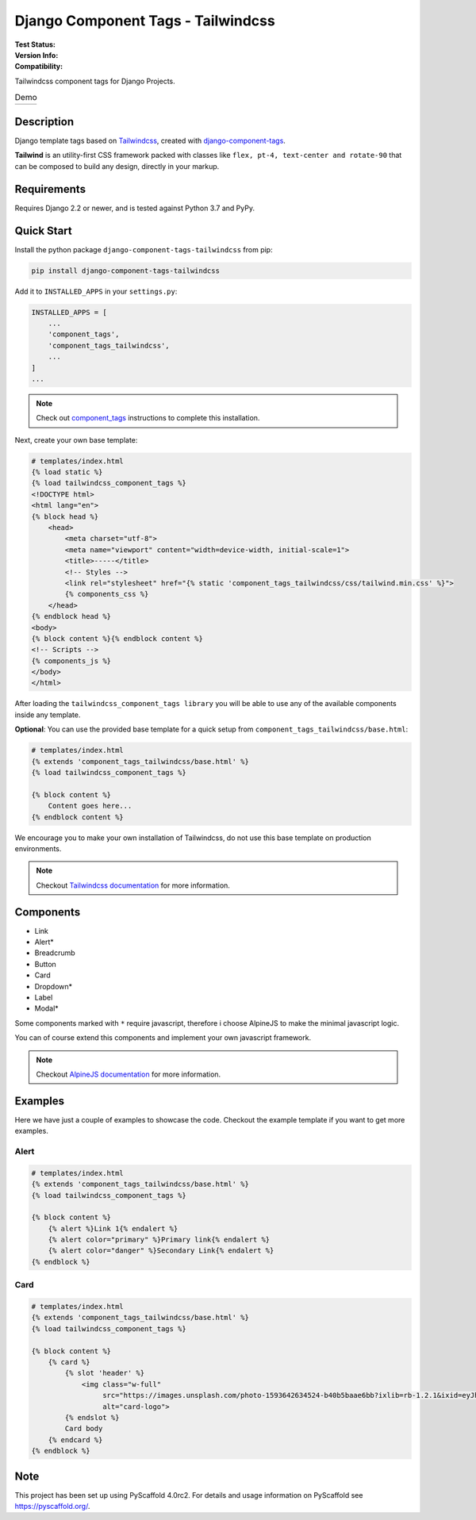 ===================================
Django Component Tags - Tailwindcss
===================================

:Test Status:
    .. image:: https://img.shields.io/github/workflow/status/syse-i/django-component-tags-tailwindcss/Run%20tests
        :alt: GitHub Workflow Status

:Version Info:
    .. image:: https://img.shields.io/pypi/v/django-component-tags-tailwindcss?label=PyPi
        :alt: PyPI

    .. image:: https://img.shields.io/pypi/dm/django-component-tags-tailwindcss?label=Downloads&style=flat-square
        :alt: PyPI - Downloads

:Compatibility:
    .. image:: https://img.shields.io/pypi/pyversions/django-component-tags-tailwindcss?style=flat-square&label=Python%20Versions
        :target: https://pypi.org/project/django-component-tags-tailwindcss/

    .. image:: https://img.shields.io/pypi/djversions/django-component-tags-tailwindcss?label=Django%20Versions&style=flat-square
        :alt: PyPI - Django Version

Tailwindcss component tags for Django Projects.

.. list-table:: Demo
   :widths: 50 50

   * - .. image:: docs/_static/images/Firefox_Screenshot_2021-04-06T18-09-33.871Z.png
            :width: 400
            :alt: Demo 1
     - .. image:: docs/_static/images/Firefox_Screenshot_2021-04-06T18-10-16.796Z.png
            :width: 400
            :alt: Demo 2



Description
===========

Django template tags based on `Tailwindcss <tailwindcss.com/>`_,
created with `django-component-tags <https://github.com/syse-i/django-component-tags>`_.

**Tailwind** is an utility-first CSS framework packed with classes like ``flex, pt-4, text-center and rotate-90``
that can be composed to build any design, directly in your markup.

Requirements
============

Requires Django 2.2 or newer, and is tested against Python 3.7 and PyPy.

Quick Start
============

Install the python package ``django-component-tags-tailwindcss`` from pip:

.. code-block::

    pip install django-component-tags-tailwindcss

Add it to ``INSTALLED_APPS`` in your ``settings.py``:

.. code-block::

    INSTALLED_APPS = [
        ...
        'component_tags',
        'component_tags_tailwindcss',
        ...
    ]
    ...


.. note::

    Check out `component_tags <https://github.com/syse-i/django-component-tags>`_ instructions to complete this installation.

Next, create your own base template:

.. code-block::

    # templates/index.html
    {% load static %}
    {% load tailwindcss_component_tags %}
    <!DOCTYPE html>
    <html lang="en">
    {% block head %}
        <head>
            <meta charset="utf-8">
            <meta name="viewport" content="width=device-width, initial-scale=1">
            <title>-----</title>
            <!-- Styles -->
            <link rel="stylesheet" href="{% static 'component_tags_tailwindcss/css/tailwind.min.css' %}">
            {% components_css %}
        </head>
    {% endblock head %}
    <body>
    {% block content %}{% endblock content %}
    <!-- Scripts -->
    {% components_js %}
    </body>
    </html>

After loading the ``tailwindcss_component_tags library`` you will be able to use any of the
available components inside any template.

**Optional**: You can use the provided base template for a quick setup from ``component_tags_tailwindcss/base.html``:

.. code-block::

    # templates/index.html
    {% extends 'component_tags_tailwindcss/base.html' %}
    {% load tailwindcss_component_tags %}

    {% block content %}
        Content goes here...
    {% endblock content %}

We encourage you to make your own installation of Tailwindcss, do not use this base template on production environments.

.. note::

    Checkout `Tailwindcss documentation <https://tailwindcss.com/docs/installation>`_ for more information.

Components
==========

* Link
* Alert*
* Breadcrumb
* Button
* Card
* Dropdown*
* Label
* Modal*

Some components marked with ``*`` require javascript, therefore i choose AlpineJS
to make the minimal javascript logic.

You can of course extend this components and implement your own javascript framework.

.. note::

    Checkout `AlpineJS documentation <https://github.com/alpinejs/alpine/>`_ for more information.

Examples
========

Here we have just a couple of examples to showcase the code. Checkout the example template
if you want to get more examples.

Alert
-----

.. code-block::

    # templates/index.html
    {% extends 'component_tags_tailwindcss/base.html' %}
    {% load tailwindcss_component_tags %}

    {% block content %}
        {% alert %}Link 1{% endalert %}
        {% alert color="primary" %}Primary link{% endalert %}
        {% alert color="danger" %}Secondary Link{% endalert %}
    {% endblock %}

Card
----

.. code-block::

    # templates/index.html
    {% extends 'component_tags_tailwindcss/base.html' %}
    {% load tailwindcss_component_tags %}

    {% block content %}
        {% card %}
            {% slot 'header' %}
                <img class="w-full"
                     src="https://images.unsplash.com/photo-1593642634524-b40b5baae6bb?ixlib=rb-1.2.1&ixid=eyJhcHBfaWQiOjEyMDd9&auto=format&fit=crop&w=2089&q=80"
                     alt="card-logo">
            {% endslot %}
            Card body
        {% endcard %}
    {% endblock %}

.. _pyscaffold-notes:

Note
====

This project has been set up using PyScaffold 4.0rc2. For details and usage
information on PyScaffold see https://pyscaffold.org/.
